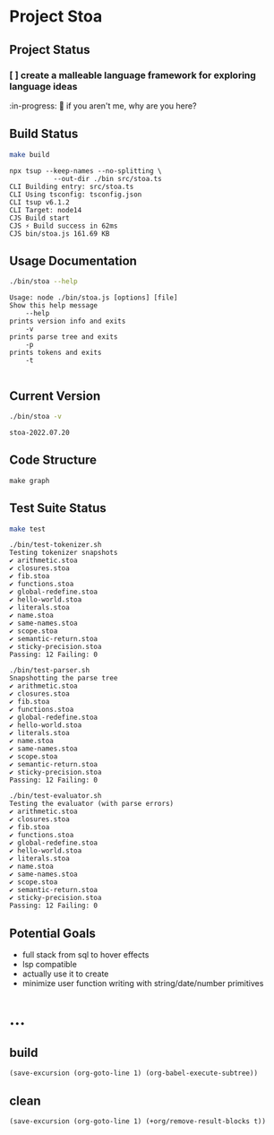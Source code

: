 * Project Stoa

** Project Status
*** [ ] create a malleable language framework for exploring language ideas
:in-progress:
🤣 if you aren't me, why are you here?

** Build Status
#+begin_src sh :exports both :results verbatim
make build
#+end_src

#+RESULTS:
: npx tsup --keep-names --no-splitting \
: 	         --out-dir ./bin src/stoa.ts
: CLI Building entry: src/stoa.ts
: CLI Using tsconfig: tsconfig.json
: CLI tsup v6.1.2
: CLI Target: node14
: CJS Build start
: CJS ⚡️ Build success in 62ms
: CJS bin/stoa.js 161.69 KB

** Usage Documentation
#+begin_src sh :exports both :results verbatim
./bin/stoa --help
#+end_src

#+RESULTS:
#+begin_example
Usage: node ./bin/stoa.js [options] [file]
Show this help message
    --help
prints version info and exits
    -v
prints parse tree and exits
    -p
prints tokens and exits
    -t

#+end_example

** Current Version
#+begin_src sh :exports both :results verbatim
./bin/stoa -v
#+end_src

#+RESULTS:
: stoa-2022.07.20

** Code Structure
#+begin_src shell :results none
make graph
#+end_src

[[./dependency-graph.png]]


** Test Suite Status
#+begin_src sh :exports both :results verbatim
make test
#+end_src

#+RESULTS:
#+begin_example
./bin/test-tokenizer.sh
Testing tokenizer snapshots
✔ arithmetic.stoa
✔ closures.stoa
✔ fib.stoa
✔ functions.stoa
✔ global-redefine.stoa
✔ hello-world.stoa
✔ literals.stoa
✔ name.stoa
✔ same-names.stoa
✔ scope.stoa
✔ semantic-return.stoa
✔ sticky-precision.stoa
Passing: 12 Failing: 0

./bin/test-parser.sh
Snapshotting the parse tree
✔ arithmetic.stoa
✔ closures.stoa
✔ fib.stoa
✔ functions.stoa
✔ global-redefine.stoa
✔ hello-world.stoa
✔ literals.stoa
✔ name.stoa
✔ same-names.stoa
✔ scope.stoa
✔ semantic-return.stoa
✔ sticky-precision.stoa
Passing: 12 Failing: 0

./bin/test-evaluator.sh
Testing the evaluator (with parse errors)
✔ arithmetic.stoa
✔ closures.stoa
✔ fib.stoa
✔ functions.stoa
✔ global-redefine.stoa
✔ hello-world.stoa
✔ literals.stoa
✔ name.stoa
✔ same-names.stoa
✔ scope.stoa
✔ semantic-return.stoa
✔ sticky-precision.stoa
Passing: 12 Failing: 0
#+end_example

** Potential Goals
- full stack from sql to hover effects
- lsp compatible
- actually use it to create
- minimize user function writing with string/date/number primitives

* ...
** build
src_elisp[:results none]{(save-excursion (org-goto-line 1) (org-babel-execute-subtree))}
** clean
src_elisp[:results none]{(save-excursion (org-goto-line 1) (+org/remove-result-blocks t))}
